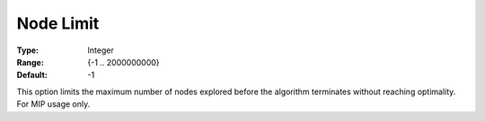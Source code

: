 .. _COPT_MIP_-_Node_limit:


Node Limit
==========



:Type:	Integer	
:Range:	{-1 .. 2000000000}	
:Default:	-1	



This option limits the maximum number of nodes explored before the algorithm terminates without reaching optimality. For MIP usage only.



